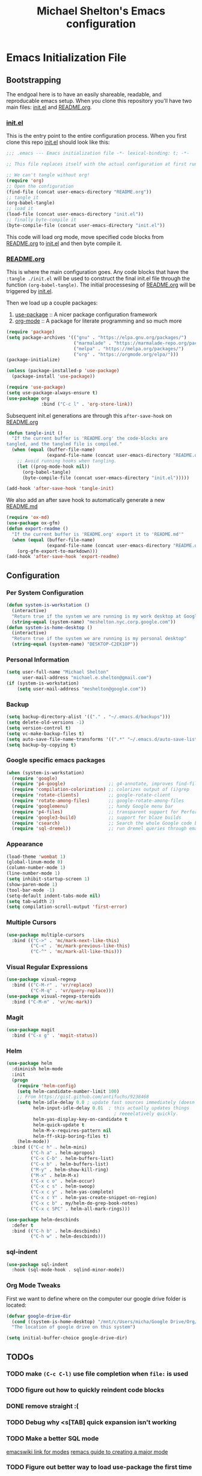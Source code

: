 #+TITLE: Michael Shelton's Emacs configuration
#+OPTIONS: toc:4 h:4
#+STARTUP: showeverything
 
* Emacs Initialization File
 
** Bootstrapping
   The endgoal here is to have an easily shareable, readable, and reproducable emacs setup.
   When you clone this repository you'll have two main files: [[file:init.el][init.el]] and [[file:README.org][README.org]].

*** [[file:init.el][init.el]]
    This is the entry point to the entire configuration process. When you first clone this repo [[file:init.el][init.el]] should look like this: 
    #+BEGIN_SRC emacs-lisp :tangle no
      ;;; .emacs --- Emacs initialization file -*- lexical-binding: t; -*-

      ;; This file replaces itself with the actual configuration at first run.

      ;; We can't tangle without org!
      (require 'org)
      ;; Open the configuration
      (find-file (concat user-emacs-directory "README.org"))
      ;; tangle it
      (org-babel-tangle)
      ;; load it
      (load-file (concat user-emacs-directory "init.el"))
      ;; finally byte-compile it
      (byte-compile-file (concat user-emacs-directory "init.el"))
    #+END_SRC
    This code will load org mode, move specified code blocks from [[file:README.org][README.org]] to [[file:init.el][init.el]] and then byte compile it. 

*** [[file:README.org][README.org]]
    This is where the main configuration goes. Any code blocks that have the =:tangle ./init.el= will be used to construct the final 
    init.el file through the function  =(org-babel-tangle)=. The initial processesing of [[file:README.org][README.org]] will be triggered by [[file:init.el][init.el]].

    Then we load up a couple packages:
    1. [[https://github.com/jwiegley/use-package][use-package]] :: A nicer package configuration framework
    2. [[https://orgmode.org/][org-mode]] :: A package for literate programming and so much more

    #+BEGIN_SRC emacs-lisp :tangle ./init.el
      (require 'package)
      (setq package-archives '(("gnu" . "https://elpa.gnu.org/packages/")
                               ("marmalade" . "https://marmalade-repo.org/packages/")
                               ("melpa" . "https://melpa.org/packages/")
                               ("org" . "https://orgmode.org/elpa/")))
      (package-initialize)

      (unless (package-installed-p 'use-package)
        (package-install 'use-package))

      (require 'use-package)
      (setq use-package-always-ensure t)
      (use-package org
                   :bind ("C-c l" . 'org-store-link))
    #+END_SRC

    Subsequent init.el generations are through this =after-save-hook= on [[file:README.org][README.org]]
    #+BEGIN_SRC emacs-lisp :tangle ./init.el
      (defun tangle-init ()
        "If the current buffer is 'README.org' the code-blocks are
      tangled, and the tangled file is compiled."
        (when (equal (buffer-file-name)
                     (expand-file-name (concat user-emacs-directory "README.org")))
          ;; Avoid running hooks when tangling.
          (let ((prog-mode-hook nil))
            (org-babel-tangle)
            (byte-compile-file (concat user-emacs-directory "init.el")))))

      (add-hook 'after-save-hook 'tangle-init)
    #+END_SRC

    We also add an after save hook to automatically generate a new [[file:README.md][README.md]] 
    #+BEGIN_SRC emacs-lisp :tangle ./init.el
      (require 'ox-md)
      (use-package ox-gfm)
      (defun export-readme ()
        "If the current buffer is 'README.org' export it to 'README.md'"
        (when (equal (buffer-file-name)
                     (expand-file-name (concat user-emacs-directory "README.org")))
          (org-gfm-export-to-markdown)))
      (add-hook 'after-save-hook 'export-readme)
    #+END_SRC

** Configuration

*** Per System Configuration
    #+BEGIN_SRC emacs-lisp :tangle ./init.el
      (defun system-is-workstation ()
        (interactive)
        "Return true if the system we are running is my work desktop at Google"
        (string-equal (system-name) "meshelton.nyc.corp.google.com"))
      (defun system-is-home-desktop ()
        (interactive)
        "Return true if the system we are running is my personal desktop"
        (string-equal (system-name) "DESKTOP-C2EK1OP"))
    #+END_SRC

*** Personal Information
    #+BEGIN_SRC emacs-lisp :tangle ./init.el
      (setq user-full-name "Michael Shelton"
            user-mail-address "michael.e.shelton@gmail.com")
      (if (system-is-workstation)
          (setq user-mail-address "meshelton@google.com"))
    #+END_SRC

*** Backup
    #+BEGIN_SRC emacs-lisp :tangle ./init.el
      (setq backup-directory-alist '(("." . "~/.emacs.d/backups")))
      (setq delete-old-versions -1)
      (setq version-control t)
      (setq vc-make-backup-files t)
      (setq auto-save-file-name-transforms '((".*" "~/.emacs.d/auto-save-list/" t)))
      (setq backup-by-copying t)
    #+END_SRC

*** Google specific emacs packages
    #+BEGIN_SRC emacs-lisp :tangle ./init.el
      (when (system-is-workstation)
        (require 'google)
        (require 'p4-google)                ;; g4-annotate, improves find-file-at-point
        (require 'compilation-colorization) ;; colorizes output of (i)grep
        (require 'rotate-clients)           ;; google-rotate-client
        (require 'rotate-among-files)       ;; google-rotate-among-files
        (require 'googlemenu)               ;; handy Google menu bar
        (require 'p4-files)                 ;; transparent support for Perforce filesystem
        (require 'google3-build)            ;; support for blaze builds
        (require 'csearch)                  ;; Search the whole Google code base.
        (require 'sql-dremel))              ;; run dremel queries through emacs

    #+END_SRC

*** Appearance
    #+BEGIN_SRC emacs-lisp :tangle ./init.el
      (load-theme 'wombat 1)
      (global-linum-mode 0)
      (column-number-mode 1)
      (line-number-mode 1)
      (setq inhibit-startup-screen 1)
      (show-paren-mode 1)
      (tool-bar-mode -1)
      (setq-default indent-tabs-mode nil)
      (setq tab-width 2)
      (setq compilation-scroll-output 'first-error)
    #+END_SRC

*** Multiple Cursors
    #+BEGIN_SRC emacs-lisp :tangle ./init.el
      (use-package multiple-cursors
        :bind (("C->" . 'mc/mark-next-like-this)
               ("C-<" . 'mc/mark-previous-like-this)
               ("C-^" . 'mc/mark-all-like-this)))

    #+END_SRC

*** Visual Regular Expressions
    #+BEGIN_SRC emacs-lisp :tangle ./init.el
      (use-package visual-regexp
        :bind (("C-M-r" . 'vr/replace)
               ("C-M-q" . 'vr/query-replace)))
      (use-package visual-regexp-steroids
        :bind ("C-M-m" . 'vr/mc-mark))
    #+END_SRC

*** Magit
    #+BEGIN_SRC emacs-lisp :tangle ./init.el
      (use-package magit
        :bind ("C-x g" . 'magit-status))
    #+END_SRC

*** Helm
    #+BEGIN_SRC emacs-lisp :tangle ./init.el
      (use-package helm
        :diminish helm-mode
        :init
        (progn
          (require 'helm-config)
          (setq helm-candidate-number-limit 100)
          ;; From https://gist.github.com/antifuchs/9238468
          (setq helm-idle-delay 0.0 ; update fast sources immediately (doesn't).
                helm-input-idle-delay 0.01  ; this actually updates things
                                              ; reeeelatively quickly.
                helm-yas-display-key-on-candidate t
                helm-quick-update t
                helm-M-x-requires-pattern nil
                helm-ff-skip-boring-files t)
          (helm-mode))
        :bind (("C-c h" . helm-mini)
               ("C-h a" . helm-apropos)
               ("C-x C-b" . helm-buffers-list)
               ("C-x b" . helm-buffers-list)
               ("M-y" . helm-show-kill-ring)
               ("M-x" . helm-M-x)
               ("C-x c o" . helm-occur)
               ("C-x c s" . helm-swoop)
               ("C-x c y" . helm-yas-complete)
               ("C-x c Y" . helm-yas-create-snippet-on-region)
               ("C-x c b" . my/helm-do-grep-book-notes)
               ("C-x c SPC" . helm-all-mark-rings)))

      (use-package helm-descbinds
        :defer t
        :bind (("C-h b" . helm-descbinds)
               ("C-h w" . helm-descbinds))) 
    #+END_SRC

*** sql-indent
    #+BEGIN_SRC emacs-lisp :tangle ./init.el
      (use-package sql-indent
        :hook (sql-mode-hook . sqlind-minor-mode))
    #+END_SRC

*** Org Mode Tweaks
    First we want to define where on the computer our google drive folder is located:
    #+BEGIN_SRC emacs-lisp :tangle ./init.el
      (defvar google-drive-dir
        (cond ((system-is-home-desktop) "/mnt/c/Users/micha/Google Drive/Org/"))
        "The location of google drive on this system")

      (setq initial-buffer-choice google-drive-dir)
    #+END_SRC


** TODOs

*** TODO make =(C-c C-l)= use file completion when =file:= is used
*** TODO figure out how to quickly reindent code blocks
*** DONE remove straight :(
*** TODO Debug why <s[TAB] quick expansion isn't working
*** TODO Make a better SQL mode
    [[https://www.emacswiki.org/emacs/ModeTutorial][emacswiki link for modes]]
    [[http://www.wilfred.me.uk/blog/2015/03/19/adding-a-new-language-to-emacs/][remacs guide to creating a major mode]]
*** TODO Figure out better way to load use-package the first time 
*** TODO Find better way of storing github.com secret access token
